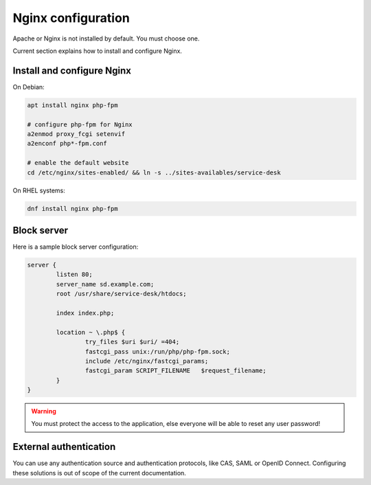 .. _nginx_configuration:

Nginx configuration
====================

Apache or Nginx is not installed by default. You must choose one.

Current section explains how to install and configure Nginx.

Install and configure Nginx
----------------------------

On Debian:

.. code-block:: shell

  apt install nginx php-fpm

  # configure php-fpm for Nginx
  a2enmod proxy_fcgi setenvif
  a2enconf php*-fpm.conf

  # enable the default website
  cd /etc/nginx/sites-enabled/ && ln -s ../sites-availables/service-desk

On RHEL systems:

.. code-block:: shell

  dnf install nginx php-fpm

Block server
------------

Here is a sample block server configuration:

.. code-block:: nginx

  server {
          listen 80;
          server_name sd.example.com;
          root /usr/share/service-desk/htdocs;
  
          index index.php;
  
          location ~ \.php$ {
                  try_files $uri $uri/ =404;
                  fastcgi_pass unix:/run/php/php-fpm.sock;
                  include /etc/nginx/fastcgi_params;
                  fastcgi_param SCRIPT_FILENAME   $request_filename;
          }
  } 

.. warning:: You must protect the access to the application, else everyone will be able to reset any user password!

External authentication
-----------------------

You can use any authentication source and authentication protocols, like CAS, SAML or OpenID Connect.
Configuring these solutions is out of scope of the current documentation.
